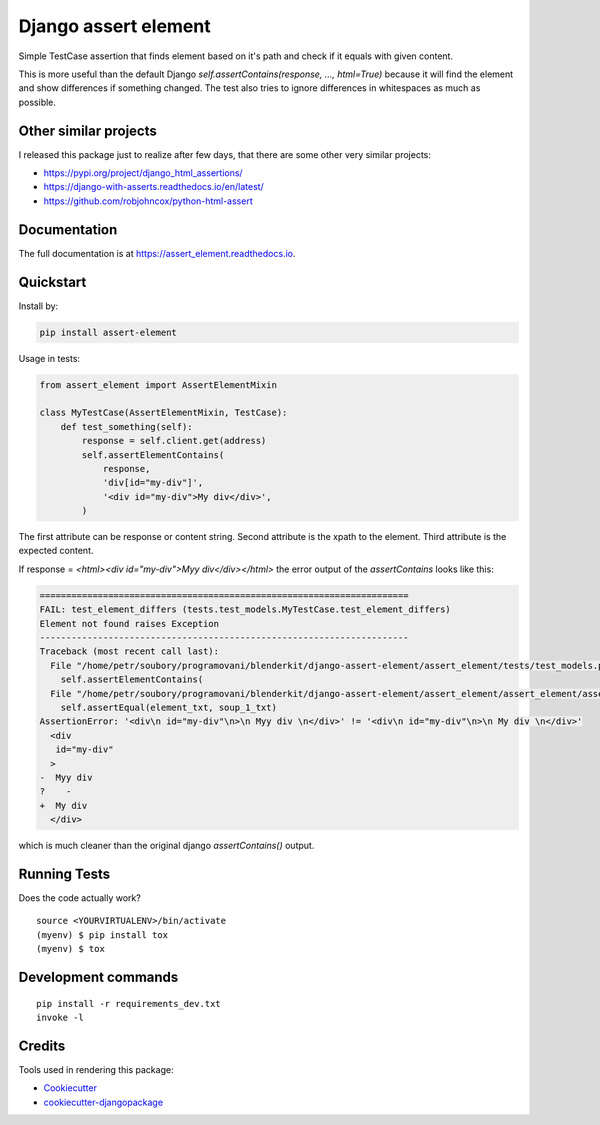 =============================
Django assert element
=============================

.. image:: https://badge.fury.io/py/assert_element.svg
    :target: https://badge.fury.io/py/assert_element

.. image:: https://codecov.io/gh/PetrDlouhy/assert_element/branch/master/graph/badge.svg
    :target: https://codecov.io/gh/PetrDlouhy/assert_element

.. image:: https://github.com/PetrDlouhy/django-assert-element/actions/workflows/main.yml/badge.svg?event=registry_package
    :target: https://github.com/PetrDlouhy/django-assert-element/actions/workflows/main.yml

Simple TestCase assertion that finds element based on it's path and check if it equals with given content.

This is more useful than the default Django `self.assertContains(response, ..., html=True)`
because it will find the element and show differences if something changed.
The test also tries to ignore differences in whitespaces as much as possible.

Other similar projects
----------------------

I released this package just to realize after few days, that there are some other very similar projects:

* https://pypi.org/project/django_html_assertions/
* https://django-with-asserts.readthedocs.io/en/latest/
* https://github.com/robjohncox/python-html-assert

Documentation
-------------

The full documentation is at https://assert_element.readthedocs.io.

Quickstart
----------

Install by:

.. code-block:: bash
    
    pip install assert-element

Usage in tests:

.. code-block:: python

    from assert_element import AssertElementMixin

    class MyTestCase(AssertElementMixin, TestCase):
        def test_something(self):
            response = self.client.get(address)
            self.assertElementContains(
                response,
                'div[id="my-div"]',
                '<div id="my-div">My div</div>',
            )

The first attribute can be response or content string.
Second attribute is the xpath to the element.
Third attribute is the expected content.


If response = `<html><div id="my-div">Myy div</div></html>` the error output of the `assertContains` looks like this:

.. code-block:: console

    ======================================================================
    FAIL: test_element_differs (tests.test_models.MyTestCase.test_element_differs)
    Element not found raises Exception
    ----------------------------------------------------------------------
    Traceback (most recent call last):
      File "/home/petr/soubory/programovani/blenderkit/django-assert-element/assert_element/tests/test_models.py", line 53, in test_element_differs
        self.assertElementContains(
      File "/home/petr/soubory/programovani/blenderkit/django-assert-element/assert_element/assert_element/assert_element.py", line 58, in assertElementContains
        self.assertEqual(element_txt, soup_1_txt)
    AssertionError: '<div\n id="my-div"\n>\n Myy div \n</div>' != '<div\n id="my-div"\n>\n My div \n</div>'
      <div
       id="my-div"
      >
    -  Myy div 
    ?    -
    +  My div 
      </div>

which is much cleaner than the original django `assertContains()` output.


Running Tests
-------------

Does the code actually work?

::

    source <YOURVIRTUALENV>/bin/activate
    (myenv) $ pip install tox
    (myenv) $ tox


Development commands
---------------------

::

    pip install -r requirements_dev.txt
    invoke -l


Credits
-------

Tools used in rendering this package:

*  Cookiecutter_
*  `cookiecutter-djangopackage`_

.. _Cookiecutter: https://github.com/audreyr/cookiecutter
.. _`cookiecutter-djangopackage`: https://github.com/pydanny/cookiecutter-djangopackage
